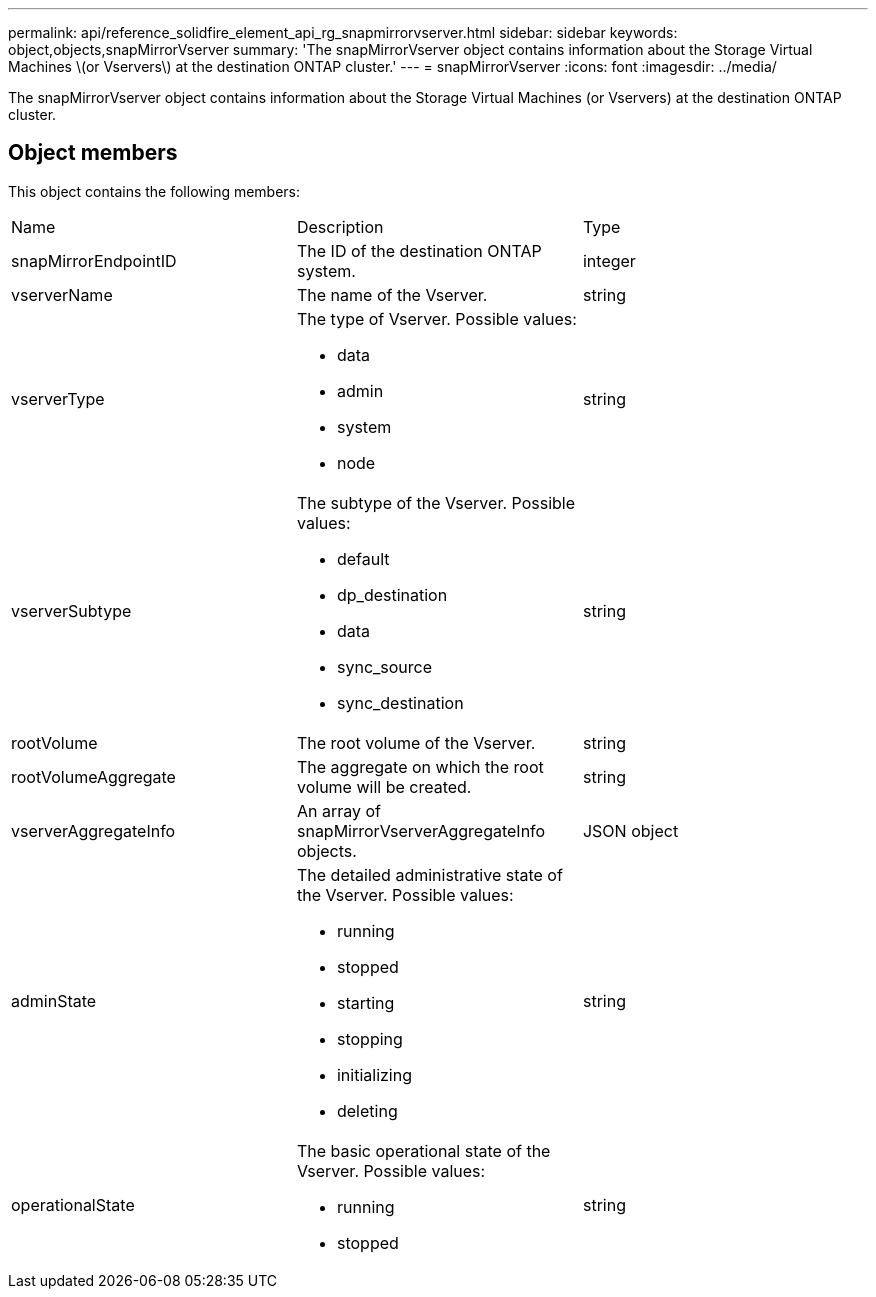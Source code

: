 ---
permalink: api/reference_solidfire_element_api_rg_snapmirrorvserver.html
sidebar: sidebar
keywords: object,objects,snapMirrorVserver
summary: 'The snapMirrorVserver object contains information about the Storage Virtual Machines \(or Vservers\) at the destination ONTAP cluster.'
---
= snapMirrorVserver
:icons: font
:imagesdir: ../media/

[.lead]
The snapMirrorVserver object contains information about the Storage Virtual Machines (or Vservers) at the destination ONTAP cluster.

== Object members

This object contains the following members:

|===
| Name| Description| Type
a|
snapMirrorEndpointID
a|
The ID of the destination ONTAP system.
a|
integer
a|
vserverName
a|
The name of the Vserver.
a|
string
a|
vserverType
a|
The type of Vserver. Possible values:

* data
* admin
* system
* node

a|
string
a|
vserverSubtype
a|
The subtype of the Vserver. Possible values:

* default
* dp_destination
* data
* sync_source
* sync_destination

a|
string
a|
rootVolume
a|
The root volume of the Vserver.
a|
string
a|
rootVolumeAggregate
a|
The aggregate on which the root volume will be created.
a|
string
a|
vserverAggregateInfo
a|
An array of snapMirrorVserverAggregateInfo objects.
a|
JSON object
a|
adminState
a|
The detailed administrative state of the Vserver. Possible values:

* running
* stopped
* starting
* stopping
* initializing
* deleting

a|
string
a|
operationalState
a|
The basic operational state of the Vserver. Possible values:

* running
* stopped

a|
string
|===
